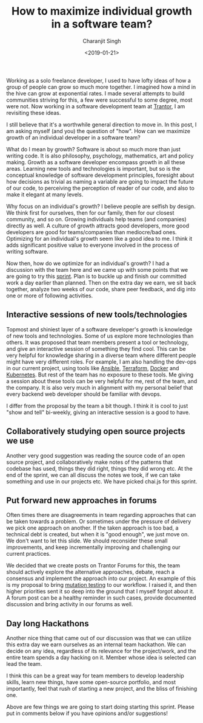 #+FILETAGS: management trantor
#+DATE: <2019-01-21>
#+AUTHOR: Charanjit Singh
#+TITLE: How to maximize individual growth in a software team?


Working as a solo freelance developer, I used to have lofty ideas of how
a group of people can grow so much more together. I imagined how a mind
in the hive can grow at exponential rates. I made several attempts to
build communities striving for this, a few were successful to some
degree, most were not. Now working in a software development team at
[[http://trantorinc.com/][Trantor]], I am revisiting these ideas.

I still believe that it's a worthwhile general direction to move in. In
this post, I am asking myself (and you) the question of "how". How can
we maximize growth of an individual developer in a software team?

What do I mean by growth? Software is about so much more than just
writing code. It is also philosophy, psychology, mathematics, art and
policy making. Growth as a software developer encompass growth in all
these areas. Learning new tools and technologies is important, but so is
the conceptual knowledge of software development principles, foresight
about how decisions as trivial as naming a variable are going to impact
the future of our code, to perceiving the perception of reader of our
code, and also to make it elegant at many levels.

Why focus on an individual's growth? I believe people are selfish by
design. We think first for ourselves, then for our family, then for our
closest community, and so on. Growing individuals help teams (and
companies) directly as well. A culture of growth attracts good
developers, more good developers are good for teams/companies than
mediocre/bad ones. Optimizing for an individual's growth seem like a
good idea to me. I think it adds significant positive value to everyone
involved in the process of writing software.

Now then, how do we optimize for an individual's growth? I had a
discussion with the team here and we came up with some points that we
are going to try this
[[https://www.atlassian.com/agile/scrum/sprints][sprint]]. Plan is to
buckle up and finish our committed work a day earlier than planned. Then
on the extra day we earn, we sit back together, analyze two weeks of our
code, share peer feedback, and dig into one or more of following
activities.

** Interactive sessions of new tools/technologies
   :PROPERTIES:
   :CUSTOM_ID: interactive-sessions-of-new-tools-technologies
   :END:
Topmost and shiniest layer of a software developer's growth is knowledge
of new tools and technologies. Some of us explore more technologies than
others. It was proposed that team members present a tool or technology,
and give an interactive session of something they find cool. This can be
very helpful for knowledge sharing in a diverse team where different
people might have very different roles. For example, I am also handling
the dev-ops in our current project, using tools like
[[https://www.ansible.com/][Ansible]],
[[https://www.terraform.io/][Terraform]],
[[https://www.docker.com/][Docker]] and
[[https://kubernetes.io/][Kubernetes]]. But rest of the team has no
exposure to these tools. Me giving a session about these tools can be
very helpful for me, rest of the team, and the company. It is also very
much in alignment with my personal belief that every backend web
developer should be familiar with devops.

I differ from the proposal by the team a bit though. I think it is cool
to just "show and tell" bi-weekly, giving an interactive session is a
good to have.

** Collaboratively studying open source projects we use
   :PROPERTIES:
   :CUSTOM_ID: collaboratively-studying-open-source-projects-we-use
   :END:
Another very good suggestion was reading the source code of an open
source project, and collaboratively make notes of the patterns that
codebase has used, things they did right, things they did wrong etc. At
the end of the sprint, we can all discuss the notes we took, if we can
take something and use in our projects etc. We have picked chai.js for
this sprint.

** Put forward new approaches in forums
   :PROPERTIES:
   :CUSTOM_ID: put-forward-new-approaches-in-forums
   :END:
Often times there are disagreements in team regarding approaches that
can be taken towards a problem. Or sometimes under the pressure of
delivery we pick one approach on another. If the taken approach is too
bad, a technical debt is created, but when it is "good enough", we just
move on. We don't want to let this slide. We should reconsider these
small improvements, and keep incrementally improving and challenging our
current practices.

We decided that we create posts on Trantor Forums for this, the team
should actively explore the alternative approaches, debate, reach a
consensus and implement the approach into our project. An example of
this is my proposal to bring [[https://stryker-mutator.io/][mutation
testing]] to our workflow. I raised it, and then higher priorities sent
it so deep into the ground that I myself forgot about it. A forum post
can be a healthy reminder in such cases, provide documented discussion
and bring activity in our forums as well.

** Day long Hackathons
   :PROPERTIES:
   :CUSTOM_ID: day-long-hackathons
   :END:
Another nice thing that came out of our discussion was that we can
utilize this extra day we earn ourselves as an internal team hackathon.
We can decide on any idea, regardless of its relevance for the
project/work, and the entire team spends a day hacking on it. Member
whose idea is selected can lead the team.

I think this can be a great way for team members to develop leadership
skills, learn new things, have some open-source portfolio, and most
importantly, feel that rush of starting a new project, and the bliss of
finishing one.

Above are few things we are going to start doing starting this sprint.
Please put in comments below if you have opinions and/or suggestions!
